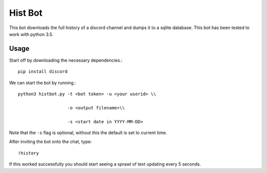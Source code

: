 Hist Bot
========

This bot downloads the full history of a discord channel and dumps it to a sqlite database.
This bot has been tested to work with python 3.5.


Usage
-----

Start off by downloading the necessary dependencies.::

    pip install discord

We can start the bot by running.::

    python3 histbot.py -t <bot token> -u <your userid> \\

                       -o <output filename>\\

                       -s <start date in YYYY-MM-DD>

Note that the ``-s`` flag is optional, without this the default is set to current time.

After inviting the bot onto the chat, type::

    !history

If this worked successfully you should start seeing a sprawl of text updating every 5 seconds.
